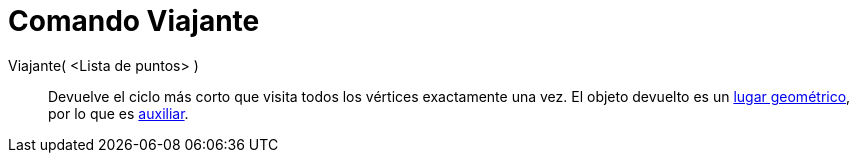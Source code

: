 = Comando Viajante
:page-en: commands/TravelingSalesman
ifdef::env-github[:imagesdir: /es/modules/ROOT/assets/images]

Viajante( <Lista de puntos> )::
  Devuelve el ciclo más corto que visita todos los vértices exactamente una vez. El objeto devuelto es un
  xref:/Lugar_Geométrico.adoc[lugar geométrico], por lo que es
  xref:/Objetos_libres_dependientes_y_auxiliares.adoc[auxiliar].
